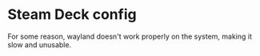* Steam Deck config

  For some reason, wayland doesn't work properly on the system, making it slow and unusable.
